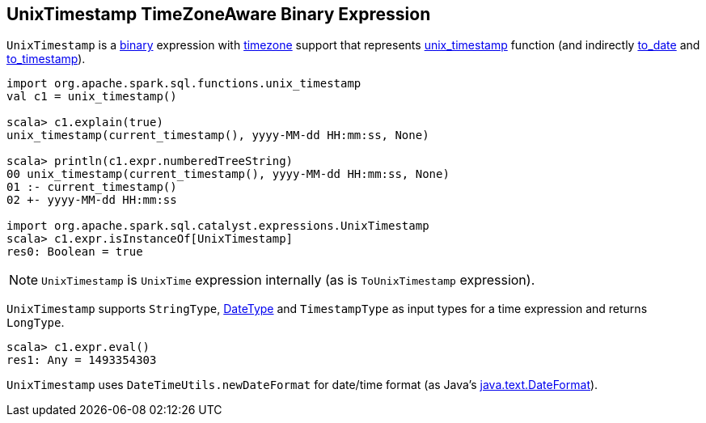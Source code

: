 == [[UnixTimestamp]] UnixTimestamp TimeZoneAware Binary Expression

`UnixTimestamp` is a link:spark-sql-Expression.adoc#BinaryExpression[binary] expression with link:spark-sql-Expression.adoc#TimeZoneAwareExpression[timezone] support that represents link:spark-sql-functions-datetime.adoc#unix_timestamp[unix_timestamp] function (and indirectly link:spark-sql-functions-datetime.adoc#to_date[to_date] and link:spark-sql-functions-datetime.adoc##to_timestamp[to_timestamp]).

```
import org.apache.spark.sql.functions.unix_timestamp
val c1 = unix_timestamp()

scala> c1.explain(true)
unix_timestamp(current_timestamp(), yyyy-MM-dd HH:mm:ss, None)

scala> println(c1.expr.numberedTreeString)
00 unix_timestamp(current_timestamp(), yyyy-MM-dd HH:mm:ss, None)
01 :- current_timestamp()
02 +- yyyy-MM-dd HH:mm:ss

import org.apache.spark.sql.catalyst.expressions.UnixTimestamp
scala> c1.expr.isInstanceOf[UnixTimestamp]
res0: Boolean = true
```

NOTE: `UnixTimestamp` is `UnixTime` expression internally (as is `ToUnixTimestamp` expression).

[[inputTypes]][[dataType]]
`UnixTimestamp` supports `StringType`, link:spark-sql-DataType.adoc#DateType[DateType] and `TimestampType` as input types for a time expression and returns `LongType`.

```
scala> c1.expr.eval()
res1: Any = 1493354303
```

[[formatter]]
`UnixTimestamp` uses `DateTimeUtils.newDateFormat` for date/time format (as Java's link:https://docs.oracle.com/javase/8/docs/api/java/text/DateFormat.html[java.text.DateFormat]).

